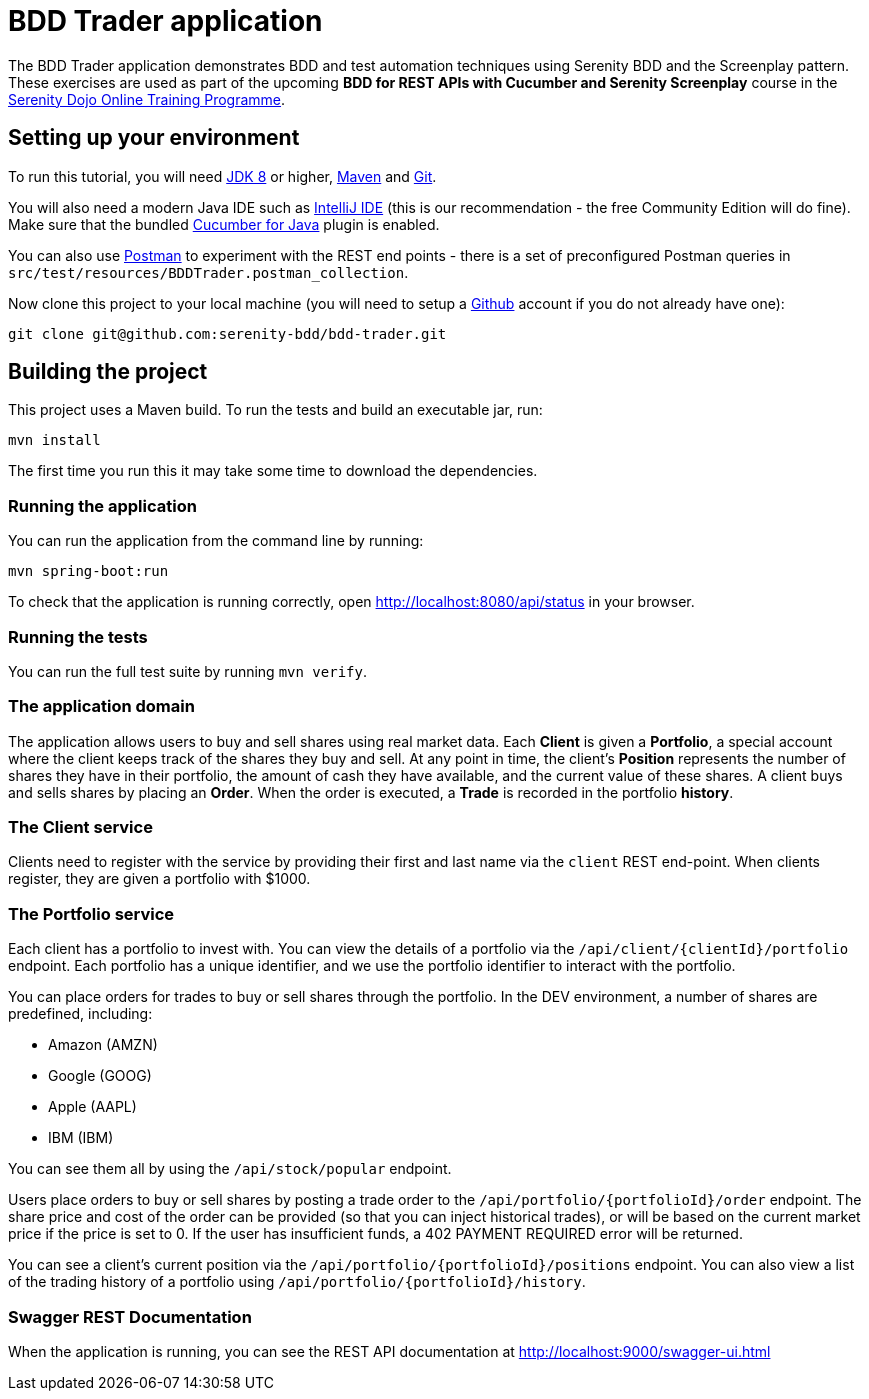 = BDD Trader application

The BDD Trader application demonstrates BDD and test automation techniques using Serenity BDD and the Screenplay pattern.
These exercises are used as part of the upcoming **BDD for REST APIs with Cucumber and Serenity Screenplay** course
in the https://serenitydojo.teachable.com/p/the-programme[Serenity Dojo Online Training Programme].

== Setting up your environment
To run this tutorial, you will need http://www.oracle.com/technetwork/java/javase/downloads/jdk8-downloads-2133151.html[JDK 8] or higher,
https://maven.apache.org[Maven] and https://git-scm.com/downloads[Git].

You will also need a modern Java IDE such as https://www.jetbrains.com/idea/download[IntelliJ IDE]
(this is our recommendation - the free Community Edition will do fine). Make sure that the bundled
https://plugins.jetbrains.com/plugin/7212-cucumber-for-java[Cucumber for Java] plugin is enabled.

You can also use https://www.getpostman.com[Postman] to experiment with the REST end points -
there is a set of preconfigured Postman queries in `src/test/resources/BDDTrader.postman_collection`.

Now clone this project to your local machine (you will need to setup a https://github.com[Github] account if you do not already have one):

-----
git clone git@github.com:serenity-bdd/bdd-trader.git
-----

== Building the project

This project uses a Maven build. To run the tests and build an executable jar, run:

----
mvn install
----

The first time you run this it may take some time to download the dependencies.

=== Running the application

You can run the application from the command line by running:

----
mvn spring-boot:run
----

To check that the application is running correctly, open http://localhost:8080/api/status in your browser.

=== Running the tests

You can run the full test suite by running `mvn verify`.

=== The application domain

The application allows users to buy and sell shares using real market data.
Each **Client** is given a **Portfolio**, a special account where the client keeps track
of the shares they buy and sell. At any point in time, the client's **Position** represents
the number of shares they have in their portfolio, the amount of cash they have available,
and the current value of these shares. A client buys and sells shares by placing an **Order**.
When the order is executed, a **Trade** is recorded in the portfolio **history**.

=== The Client service
Clients need to register with the service by providing their first and last name via the `client` REST end-point.
When clients register, they are given a portfolio with $1000.

=== The Portfolio service

Each client has a portfolio to invest with.
You can view the details of a portfolio via the `/api/client/{clientId}/portfolio` endpoint.
Each portfolio has a unique identifier, and we use the portfolio identifier to interact with the portfolio.

You can place orders for trades to buy or sell shares through the portfolio.
In the DEV environment, a number of shares are predefined, including:

  * Amazon (AMZN)
  * Google (GOOG)
  * Apple (AAPL)
  * IBM (IBM)

You can see them all by using the `/api/stock/popular` endpoint.

Users place orders to buy or sell shares by posting a trade order to the `/api/portfolio/{portfolioId}/order` endpoint.
The share price and cost of the order can be provided (so that you can inject historical trades),
or will be based on the current market price if the price is set to 0. If the user has insufficient funds,
a 402 PAYMENT REQUIRED error will be returned.

You can see a client's current position via the `/api/portfolio/{portfolioId}/positions` endpoint.
You can also view a list of the trading history of a portfolio using `/api/portfolio/{portfolioId}/history`.

=== Swagger REST Documentation

When the application is running, you can see the REST API documentation at http://localhost:9000/swagger-ui.html
